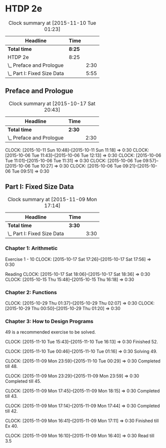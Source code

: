 * HTDP 2e

#+BEGIN: clocktable :maxlevel 2 :scope subtree
#+CAPTION: Clock summary at [2015-11-10 Tue 01:23]
| Headline                    | Time   |      |
|-----------------------------+--------+------|
| *Total time*                | *8:25* |      |
|-----------------------------+--------+------|
| HTDP 2e                     | 8:25   |      |
| \_  Preface and Prologue    |        | 2:30 |
| \_  Part I: Fixed Size Data |        | 5:55 |
#+END:
   
** Preface and Prologue
#+BEGIN: clocktable :maxlevel 2 :scope subtree
#+CAPTION: Clock summary at [2015-10-17 Sat 20:43]
| Headline                 | Time   |      |
|--------------------------+--------+------|
| *Total time*             | *2:30* |      |
|--------------------------+--------+------|
| \_  Preface and Prologue |        | 2:30 |
#+END:

   CLOCK: [2015-10-11 Sun 10:48]--[2015-10-11 Sun 11:18] =>  0:30
   CLOCK: [2015-10-06 Tue 11:43]--[2015-10-06 Tue 12:13] =>  0:30
   CLOCK: [2015-10-06 Tue 11:01]--[2015-10-06 Tue 11:31] =>  0:30
   CLOCK: [2015-10-06 Tue 09:57]--[2015-10-06 Tue 10:27] =>  0:30
   CLOCK: [2015-10-06 Tue 09:21]--[2015-10-06 Tue 09:51] =>  0:30
   
** Part I: Fixed Size Data
#+BEGIN: clocktable :maxlevel 2 :scope subtree
#+CAPTION: Clock summary at [2015-11-09 Mon 17:14]
| Headline                    | Time   |      |
|-----------------------------+--------+------|
| *Total time*                | *3:30* |      |
|-----------------------------+--------+------|
| \_  Part I: Fixed Size Data |        | 3:30 |
#+END:

*** Chapter 1: Arithmetic

Exercise 1 - 10
   CLOCK: [2015-10-17 Sat 17:26]--[2015-10-17 Sat 17:56] =>  0:30
   
Reading
   CLOCK: [2015-10-17 Sat 18:06]--[2015-10-17 Sat 18:36] =>  0:30
   CLOCK: [2015-10-15 Thu 15:48]--[2015-10-15 Thu 16:18] =>  0:30
   
*** Chapter 2: Functions
    CLOCK: [2015-10-29 Thu 01:37]--[2015-10-29 Thu 02:07] =>  0:30
    CLOCK: [2015-10-29 Thu 00:50]--[2015-10-29 Thu 01:20] =>  0:30

*** Chapter 3: How to Design Programs

    49 is a recommended exercise to be solved.

    CLOCK: [2015-11-10 Tue 15:43]--[2015-11-10 Tue 16:13] =>  0:30
    Finished 52.

    CLOCK: [2015-11-10 Tue 00:46]--[2015-11-10 Tue 01:16] =>  0:30
    Solving 49.

    CLOCK: [2015-11-09 Mon 23:59]--[2015-11-10 Tue 00:29] =>  0:30
    Completed till 48.
    
    CLOCK: [2015-11-09 Mon 23:29]--[2015-11-09 Mon 23:59] =>  0:30
    Completed till 45.

    CLOCK: [2015-11-09 Mon 17:45]--[2015-11-09 Mon 18:15] =>  0:30
    Completed till 43.

    CLOCK: [2015-11-09 Mon 17:14]--[2015-11-09 Mon 17:44] =>  0:30
    Completed till 42.

    CLOCK: [2015-11-09 Mon 16:41]--[2015-11-09 Mon 17:11] =>  0:30
    Finished till Ex 40.

    CLOCK: [2015-11-09 Mon 16:10]--[2015-11-09 Mon 16:40] =>  0:30
    Read till 3.5
    





